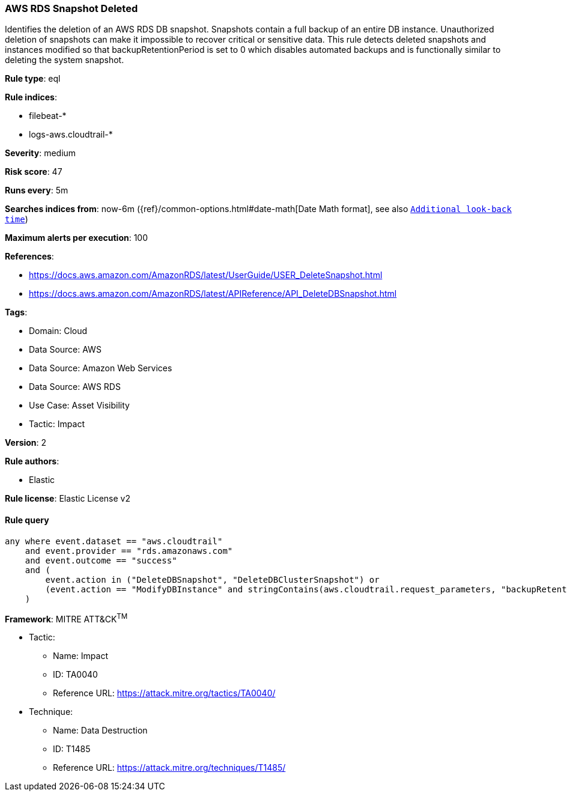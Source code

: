 [[prebuilt-rule-8-14-7-aws-rds-snapshot-deleted]]
=== AWS RDS Snapshot Deleted

Identifies the deletion of an AWS RDS DB snapshot. Snapshots contain a full backup of an entire DB instance. Unauthorized deletion of snapshots can make it impossible to recover critical or sensitive data. This rule detects deleted snapshots and instances modified so that backupRetentionPeriod is set to 0 which disables automated backups and is functionally similar to deleting the system snapshot.

*Rule type*: eql

*Rule indices*: 

* filebeat-*
* logs-aws.cloudtrail-*

*Severity*: medium

*Risk score*: 47

*Runs every*: 5m

*Searches indices from*: now-6m ({ref}/common-options.html#date-math[Date Math format], see also <<rule-schedule, `Additional look-back time`>>)

*Maximum alerts per execution*: 100

*References*: 

* https://docs.aws.amazon.com/AmazonRDS/latest/UserGuide/USER_DeleteSnapshot.html
* https://docs.aws.amazon.com/AmazonRDS/latest/APIReference/API_DeleteDBSnapshot.html

*Tags*: 

* Domain: Cloud
* Data Source: AWS
* Data Source: Amazon Web Services
* Data Source: AWS RDS
* Use Case: Asset Visibility
* Tactic: Impact

*Version*: 2

*Rule authors*: 

* Elastic

*Rule license*: Elastic License v2


==== Rule query


[source, js]
----------------------------------
any where event.dataset == "aws.cloudtrail"
    and event.provider == "rds.amazonaws.com"
    and event.outcome == "success"
    and (
        event.action in ("DeleteDBSnapshot", "DeleteDBClusterSnapshot") or 
        (event.action == "ModifyDBInstance" and stringContains(aws.cloudtrail.request_parameters, "backupRetentionPeriod=0"))
    )

----------------------------------

*Framework*: MITRE ATT&CK^TM^

* Tactic:
** Name: Impact
** ID: TA0040
** Reference URL: https://attack.mitre.org/tactics/TA0040/
* Technique:
** Name: Data Destruction
** ID: T1485
** Reference URL: https://attack.mitre.org/techniques/T1485/
